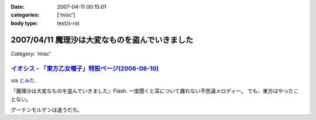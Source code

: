 :date: 2007-04-11 00:15:01
:categories: ['misc']
:body type: text/x-rst

===============================================
2007/04/11 魔理沙は大変なものを盗んでいきました
===============================================

*Category: 'misc'*

`イオシス - 「東方乙女囃子」特設ページ(2006-08-10)`_
----------------------------------------------------
via `とみた`_ .

『魔理沙は大変なものを盗んでいきました』Flash. 一度聞くと耳について離れない不思議メロディー。
でも、東方はやったことない。

グーテンモルゲンは違うだろ。

.. _`とみた`: http://tomita-net.dyndns.org/
.. _`イオシス - 「東方乙女囃子」特設ページ(2006-08-10)`: http://shatyou.hp.infoseek.co.jp/toho2.html


.. :extend type: text/html
.. :extend:



.. :comments:
.. :comment id: 2007-04-11.8103321849
.. :title: Re:魔理沙は大変なものを盗んでいきました
.. :author: masaru
.. :date: 2007-04-11 22:06:51
.. :email: 
.. :url: 
.. :body:
.. とみたさんへのリンク先のURLが"トミテーネット"になってますよ
.. 
.. (とみたさんってあのとみたさんなのか？）
.. 
.. :comments:
.. :comment id: 2007-04-12.9598847085
.. :title: Re:魔理沙は大変なものを盗んでいきました
.. :author: しみずかわ
.. :date: 2007-04-12 01:29:20
.. :email: 
.. :url: 
.. :body:
.. 直しました。
.. 多分違うとみたさん。
.. それはそうと、viaの使い方を間違っている気がする。リンク先には元記事がある訳じゃないので。。
.. 
